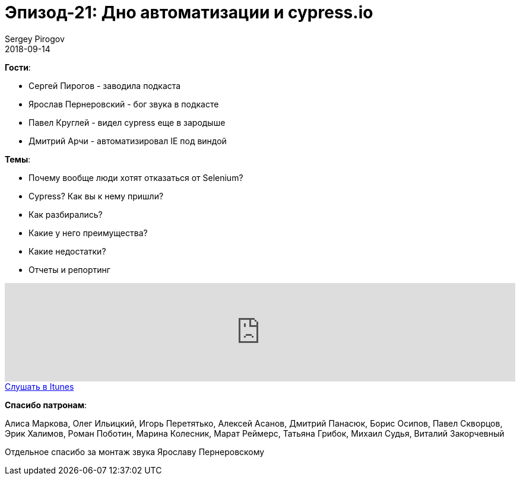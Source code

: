 = Эпизод-21: Дно автоматизации и cypress.io
Sergey Pirogov
2018-09-14
:jbake-type: post
:jbake-tags: QAGuild, Podcast, Микросервисы
:jbake-summary: Выпуск о хайповом cypress.io
:jbake-status: published

*Гости*:

- Сергей Пирогов - заводила подкаста
- Ярослав Пернеровский - бог звука в подкасте
- Павел Круглей - видел cypress еще в зародыше
- Дмитрий Арчи - автоматизировал IE под виндой

*Темы*:

- Почему вообще люди хотят отказаться от Selenium?
- Cypress? Как вы к нему пришли?
- Как разбирались?
- Какие у него преимущества?
- Какие недостатки?
- Отчеты и репортинг

++++
<iframe width="100%" height="166" scrolling="no" frameborder="no" allow="autoplay" src="https://w.soundcloud.com/player/?url=https%3A//api.soundcloud.com/tracks/494488473&color=%238c8c64&auto_play=false&hide_related=false&show_comments=true&show_user=true&show_reposts=false&show_teaser=true"></iframe>
++++

++++
<a class="btn btn-primary" role="button" href="https://itunes.apple.com/ua/podcast/qaguild/id1350668092?l=ru&mt=2">Слушать в Itunes</a>
++++

*Спасибо патронам*:

Алиса Маркова, Олег Ильицкий, Игорь Перетятько, Алексей Асанов, Дмитрий Панасюк, Борис Осипов, Павел Скворцов, Эрик Халимов, Роман Поботин, Марина Колесник,
Марат Реймерс, Татьяна Грибок, Михаил Судья, Виталий Закорчевный

Отдельное спасибо за монтаж звука Ярославу Пернеровскому